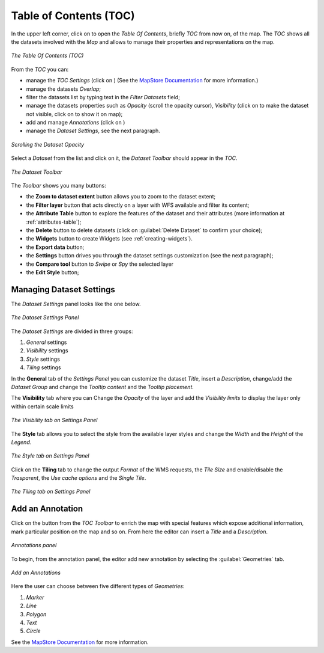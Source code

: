 .. _toc:

Table of Contents (TOC)
=======================

In the upper left corner, click on |toc_button| to open the *Table Of Contents*, briefly *TOC* from now on, of the map.
The *TOC* shows all the datasets involved with the *Map* and allows to manage their properties and representations on the map.

.. figure:: img/toc_panel.png
     :align: center
     :height: 200px

     *The Table Of Contents (TOC)*

From the *TOC* you can:

* manage the *TOC Settings* (click on |settings_toc_button|) (See the `MapStore Documentation <https://docs.mapstore.geosolutionsgroup.com/en/latest/user-guide/toc/#toc-settings-and-toolbar/>`_ for more information.)
* manage the datasets *Overlap*;
* filter the datasets list by typing text in the *Filter Datasets* field;
* manage the datasets properties such as *Opacity* (scroll the opacity cursor), *Visibility* (click on |hide_button| to make the dataset not visible, click on |show_button| to show it on map);
* add and manage *Annotations* (click on |annotation_button|)
* manage the *Dataset Settings*, see the next paragraph.

.. figure:: img/scrolling_opacity.png
     :align: center
     :height: 400px

     *Scrolling the Dataset Opacity*

Select a *Dataset* from the list and click on it, the *Dataset Toolbar* should appear in the *TOC*.

.. figure:: img/dataset_toolbar.png
     :align: center
     :height: 200px

     *The Dataset Toolbar*


The *Toolbar* shows you many buttons:

* the **Zoom to dataset extent** button allows you to zoom to the dataset extent;
* the **Filter layer** button that acts directly on a layer with WFS available and filter its content;
* the **Attribute Table** button to explore the features of the dataset and their attributes (more information at :ref:`attributes-table`);
* the **Delete** button to delete datasets (click on :guilabel:`Delete Dataset` to confirm your choice);
* the **Widgets** button to create Widgets (see :ref:`creating-widgets`).
* the **Export data** button;
* the **Settings** button drives you through the dataset settings customization (see the next paragraph);
* the **Compare tool** button to *Swipe* or *Spy* the selected layer
* the **Edit Style** button;


Managing Dataset Settings
-------------------------

The *Dataset Settings* panel looks like the one below.

.. figure:: img/dataset_settings_panel.png
     :align: center
     :height: 600px

     *The Dataset Settings Panel*

The *Dataset Settings* are divided in three groups:

1. *General* settings
2. *Visibility* settings
3. *Style* settings
4. *Tiling* settings

In the **General** tab of the *Settings Panel* you can customize the dataset *Title*, insert a *Description*, change/add the *Dataset Group* and change the *Tooltip content* and the *Tooltip placement*.

The **Visibility** tab where you can Change the *Opacity* of the layer and add the *Visibility limits* to display the layer only within certain scale limits

.. figure:: img/visibility_settings.png
     :align: center
     :height: 400px

     *The Visibility tab on Settings Panel*

The **Style** tab allows you to select the style from the available layer styles and change the *Width* and the *Height* of the *Legend*.

.. figure:: img/style_settings.png
     :align: center
     :height: 400px

     *The Style tab on Settings Panel*

Click on the **Tiling** tab to change the output *Format* of the WMS requests, the *Tile Size* and enable/disable the *Trasparent*, the *Use cache options* and the *Single Tile*.

.. figure:: img/tiling_settings.png
     :align: center
     :height: 400px

     *The Tiling tab on Settings Panel*

.. |toc_button| image:: img/toc_button.png
    :width: 30px
    :height: 30px
    :align: middle

.. |hide_button| image:: img/hide_button.png
    :width: 30px
    :height: 30px
    :align: middle

.. |show_button| image:: img/show_button.png
    :width: 30px
    :height: 30px
    :align: middle

.. |settings_toc_button| image:: img/settings_toc_button.png
    :width: 30px
    :height: 30px
    :align: middle

Add an Annotation
-----------------

Click on the |annotation_button| button from the *TOC Toolbar* to enrich the map with special features which expose additional information, mark particular position on the map and so on.
From here the editor can insert a *Title* and a *Description*.

.. figure:: img/add_annoations.png
     :align: center

     *Annotations panel*

.. |add_annotations_button| image:: img/add_annotations_button.png
    :width: 30px
    :height: 30px
    :align: middle

.. |annotation_button| image:: img/annotation_button.png
    :width: 30px
    :height: 30px
    :align: middle

To begin, from the annotation panel, the editor add new annotation by selecting the :guilabel:`Geometries` tab.

.. figure:: img/add_an_annotations.png
     :align: center

     *Add an Annotations*


Here the user can choose between five different types of *Geometries*:

1. *Marker*
2. *Line*
3. *Polygon*
4. *Text*
5. *Circle* 

See the `MapStore Documentation <https://docs.mapstore.geosolutionsgroup.com/en/latest/user-guide/annotations/>`__ for more information.
